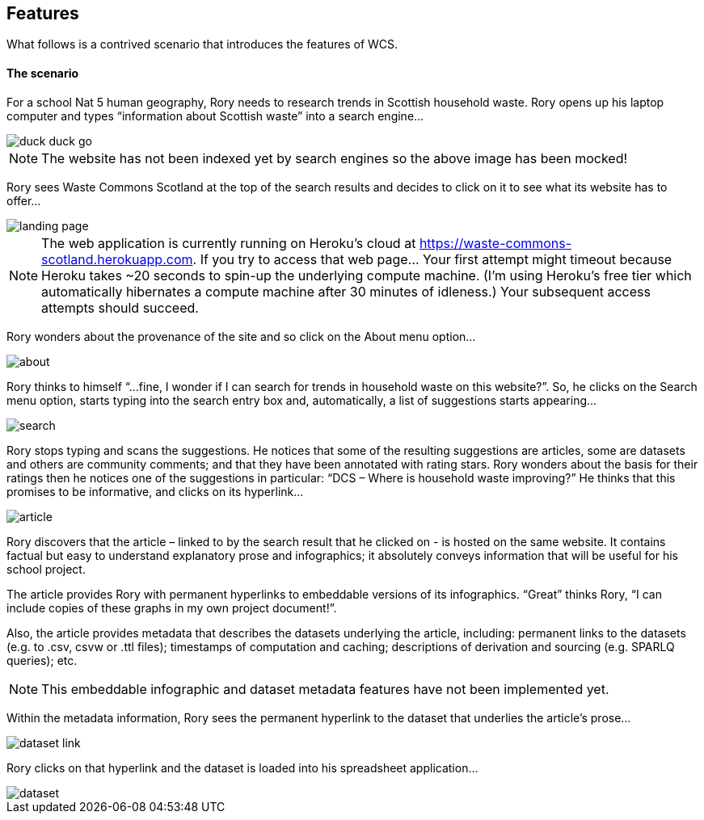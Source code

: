 == Features

What follows is a contrived scenario that introduces the features of WCS.

==== The scenario

For a school Nat 5 human geography, Rory needs to research trends in Scottish household waste.
Rory opens up his laptop computer and types “information about Scottish waste” into a search engine…

image::duck-duck-go.png[align="center"]

NOTE: The website has not been indexed yet by search engines so the above image has been mocked!

Rory sees Waste Commons Scotland at the top of the search results and decides to click on it
to see what its website has to offer…

image::landing-page.png[align="center"]

NOTE: The web application is currently running on Heroku’s cloud
at https://waste-commons-scotland.herokuapp.com. If you try to access that web page…
Your first attempt might timeout because Heroku takes ~20 seconds to spin-up the underlying compute machine.
(I’m using Heroku’s free tier which automatically hibernates a compute machine after 30 minutes of idleness.)
Your subsequent access attempts should succeed.

Rory wonders about the provenance of the site and so click on the About menu option…

image::about.png[align="center"]

Rory thinks to himself “…fine, I wonder if I can search for trends in household waste on this website?”.
So, he clicks on the Search menu option, starts typing into the search entry box and, automatically,
a list of suggestions starts appearing…

image::search.png[align="center"]

Rory stops typing and scans the suggestions. He notices that some of the resulting suggestions are articles,
some are datasets and others are community comments; and that they have been annotated with rating stars.
Rory wonders about the basis for their ratings then he notices one of the suggestions in particular:
“DCS – Where is household waste improving?” He thinks that this promises to be informative,
and clicks on its hyperlink…

image::article.png[align="center"]

Rory discovers that the article – linked to by the search result that he clicked on - is hosted on
the same website. It contains factual but easy to understand explanatory prose and infographics;
it absolutely conveys information that will be useful for his school project.

The article provides Rory with permanent hyperlinks to embeddable versions of its infographics.
“Great” thinks Rory, “I can include copies of these graphs in my own project document!”.

Also, the article provides metadata that describes the datasets underlying the article,
including: permanent links to the datasets (e.g. to .csv, csvw or .ttl files);
timestamps of computation and caching; descriptions of derivation and sourcing (e.g. SPARLQ queries); etc.

NOTE: This embeddable infographic and dataset metadata features have not been implemented yet.

Within the metadata information, Rory sees the permanent hyperlink to the dataset that underlies
the article’s prose…

image::dataset-link.png[align="center"]

Rory clicks on that hyperlink and the dataset is loaded into his spreadsheet application…

image::dataset.png[align="center"]


